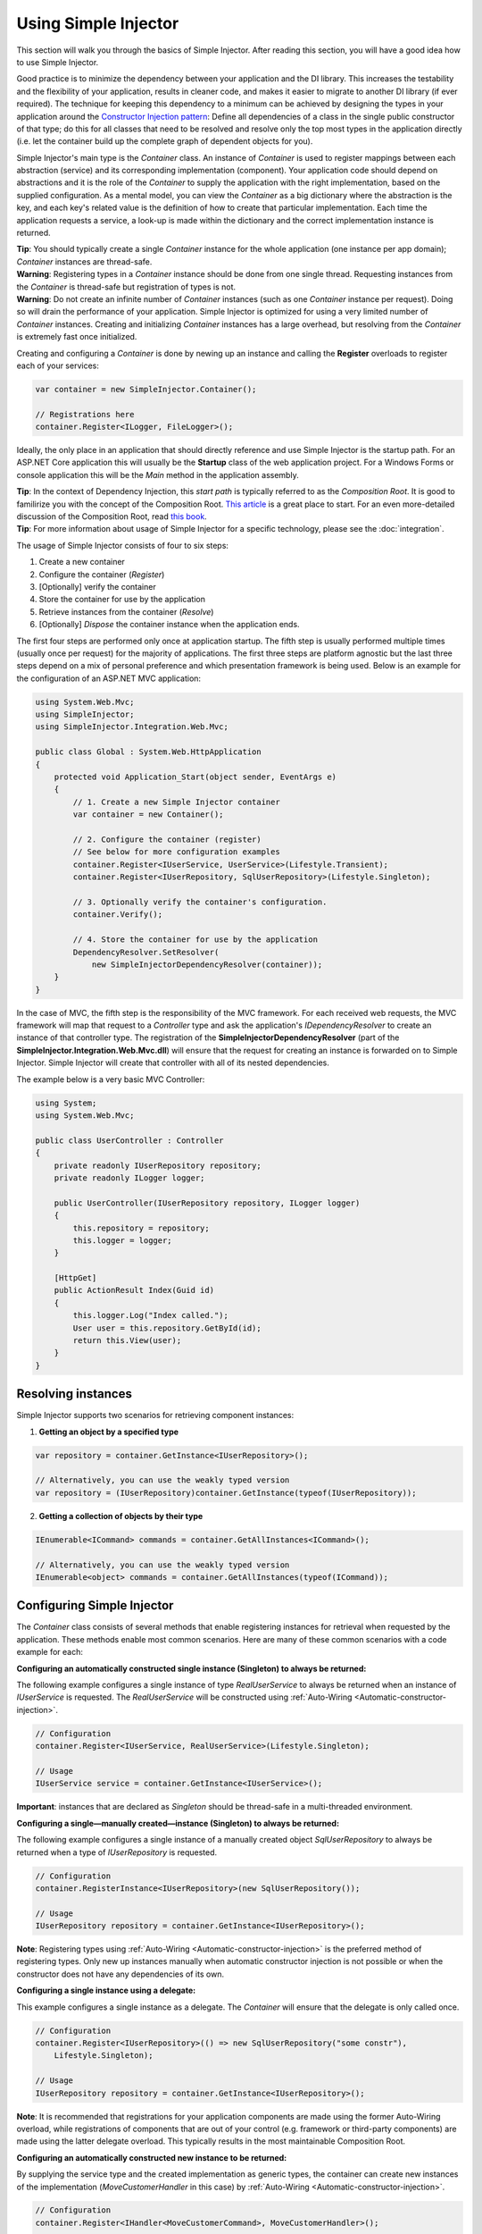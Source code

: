 =====================
Using Simple Injector
=====================

This section will walk you through the basics of Simple Injector. After reading this section, you will have a good idea how to use Simple Injector.

Good practice is to minimize the dependency between your application and the DI library. This increases the testability and the flexibility of your application, results in cleaner code, and makes it easier to migrate to another DI library (if ever required). The technique for keeping this dependency to a minimum can be achieved by designing the types in your application around the `Constructor Injection pattern <https://mng.bz/oN9j>`_: Define all dependencies of a class in the single public constructor of that type; do this for all classes that need to be resolved and resolve only the top most types in the application directly (i.e. let the container build up the complete graph of dependent objects for you).

Simple Injector's main type is the *Container* class. An instance of *Container* is used to register mappings between each abstraction (service) and its corresponding implementation (component). Your application code should depend on abstractions and it is the role of the *Container* to supply the application with the right implementation, based on the supplied configuration. As a mental model, you can view the *Container* as a big dictionary where the abstraction is the key, and each key's related value is the definition of how to create that particular implementation. Each time the application requests a service, a look-up is made within the dictionary and the correct implementation instance is returned.

.. container:: Note

    **Tip**: You should typically create a single *Container* instance for the whole application (one instance per app domain); *Container* instances are thread-safe.

.. container:: Note

    **Warning**: Registering types in a *Container* instance should be done from one single thread. Requesting instances from the *Container* is thread-safe but registration of types is not.

.. container:: Note

    **Warning**: Do not create an infinite number of *Container* instances (such as one *Container* instance per request). Doing so will drain the performance of your application. Simple Injector is optimized for using a very limited number of *Container* instances. Creating and initializing *Container* instances has a large overhead, but resolving from the *Container* is extremely fast once initialized.

Creating and configuring a *Container* is done by newing up an instance and calling the **Register** overloads to register each of your services:

.. code-block:: c#

    var container = new SimpleInjector.Container();

    // Registrations here
    container.Register<ILogger, FileLogger>();

Ideally, the only place in an application that should directly reference and use Simple Injector is the startup path. For an ASP.NET Core application this will usually be the **Startup** class of the web application project. For a Windows Forms or console application this will be the *Main* method in the application assembly.

.. container:: Note

    **Tip**: In the context of Dependency Injection, this *start path* is typically referred to as the *Composition Root*. It is good to familirize you with the concept of the Composition Root. `This article <https://mng.bz/K1qZ>`_ is a great place to start. For an even more-detailed discussion of the Composition Root, read `this book <https://manning.com/seemann2>`_.

.. container:: Note

    **Tip**: For more information about usage of Simple Injector for a specific technology, please see the :doc:`integration`.

The usage of Simple Injector consists of four to six steps:

#. Create a new container
#. Configure the container (*Register*)
#. [Optionally] verify the container
#. Store the container for use by the application
#. Retrieve instances from the container (*Resolve*)
#. [Optionally] `Dispose` the container instance when the application ends.

The first four steps are performed only once at application startup. The fifth step is usually performed multiple times (usually once per request) for the majority of applications. The first three steps are platform agnostic but the last three steps depend on a mix of personal preference and which presentation framework is being used. Below is an example for the configuration of an ASP.NET MVC application:

.. code-block:: c#

    using System.Web.Mvc;
    using SimpleInjector;
    using SimpleInjector.Integration.Web.Mvc;

    public class Global : System.Web.HttpApplication
    {
        protected void Application_Start(object sender, EventArgs e)
        {
            // 1. Create a new Simple Injector container
            var container = new Container();

            // 2. Configure the container (register)
            // See below for more configuration examples
            container.Register<IUserService, UserService>(Lifestyle.Transient);
            container.Register<IUserRepository, SqlUserRepository>(Lifestyle.Singleton);

            // 3. Optionally verify the container's configuration.
            container.Verify();

            // 4. Store the container for use by the application
            DependencyResolver.SetResolver(
                new SimpleInjectorDependencyResolver(container));
        }
    }

In the case of MVC, the fifth step is the responsibility of the MVC framework. For each received web requests, the MVC framework will map that request to a *Controller* type and ask the application's *IDependencyResolver* to create an instance of that controller type. The registration of the **SimpleInjectorDependencyResolver** (part of the **SimpleInjector.Integration.Web.Mvc.dll**) will ensure that the request for creating an instance is forwarded on to Simple Injector. Simple Injector will create that controller with all of its nested dependencies.

The example below is a very basic MVC Controller:

.. code-block:: c#

    using System;
    using System.Web.Mvc;

    public class UserController : Controller
    {
        private readonly IUserRepository repository;
        private readonly ILogger logger;

        public UserController(IUserRepository repository, ILogger logger)
        {
            this.repository = repository;
            this.logger = logger;
        }

        [HttpGet]
        public ActionResult Index(Guid id)
        {
            this.logger.Log("Index called.");
            User user = this.repository.GetById(id);
            return this.View(user);
        }
    }

.. _Resolving-Instances:

Resolving instances
===================

Simple Injector supports two scenarios for retrieving component instances:

1. **Getting an object by a specified type**

.. code-block:: c#

    var repository = container.GetInstance<IUserRepository>();

    // Alternatively, you can use the weakly typed version
    var repository = (IUserRepository)container.GetInstance(typeof(IUserRepository));

2. **Getting a collection of objects by their type**

.. code-block:: c#

    IEnumerable<ICommand> commands = container.GetAllInstances<ICommand>();

    // Alternatively, you can use the weakly typed version
    IEnumerable<object> commands = container.GetAllInstances(typeof(ICommand));

.. _Usage-Configuring-Simple-Injector:

Configuring Simple Injector
===========================

The *Container* class consists of several methods that enable registering instances for retrieval when requested by the application. These methods enable most common scenarios. Here are many of these common scenarios with a code example for each:

**Configuring an automatically constructed single instance (Singleton) to always be returned:**

The following example configures a single instance of type *RealUserService* to always be returned when an instance of *IUserService* is requested. The *RealUserService* will be constructed using :ref:`Auto-Wiring <Automatic-constructor-injection>`.

.. code-block:: c#

    // Configuration
    container.Register<IUserService, RealUserService>(Lifestyle.Singleton);

    // Usage
    IUserService service = container.GetInstance<IUserService>();

.. container:: Note

    **Important**: instances that are declared as *Singleton* should be thread-safe in a multi-threaded environment.

**Configuring a single—manually created—instance (Singleton) to always be returned:**

The following example configures a single instance of a manually created object `SqlUserRepository` to always be returned when a type of `IUserRepository` is requested.

.. code-block:: c#

    // Configuration
    container.RegisterInstance<IUserRepository>(new SqlUserRepository());

    // Usage
    IUserRepository repository = container.GetInstance<IUserRepository>();

.. container:: Note

    **Note**: Registering types using :ref:`Auto-Wiring <Automatic-constructor-injection>` is the preferred method of registering types. Only new up instances manually when automatic constructor injection is not possible or when the constructor does not have any dependencies of its own.

**Configuring a single instance using a delegate:**

This example configures a single instance as a delegate. The *Container* will ensure that the delegate is only called once.

.. code-block:: c#

    // Configuration
    container.Register<IUserRepository>(() => new SqlUserRepository("some constr"),
        Lifestyle.Singleton);

    // Usage
    IUserRepository repository = container.GetInstance<IUserRepository>();
    
.. container:: Note
    
    **Note**: It is recommended that registrations for your application components are made using the former Auto-Wiring overload, while registrations of components that are out of your control (e.g. framework or third-party components) are made using the latter delegate overload. This typically results in the most maintainable Composition Root.

**Configuring an automatically constructed new instance to be returned:**

By supplying the service type and the created implementation as generic types, the container can create new instances of the implementation (*MoveCustomerHandler* in this case) by :ref:`Auto-Wiring <Automatic-constructor-injection>`.

.. code-block:: c#

    // Configuration
    container.Register<IHandler<MoveCustomerCommand>, MoveCustomerHandler>();

    // Alternatively you can supply the transient Lifestyle with the same effect.
    container.Register<IHandler<MoveCustomerCommand>, MoveCustomerHandler>(
        Lifestyle.Transient);

    // Usage
    var handler = container.GetInstance<IHandler<MoveCustomerCommand>>();

**Configuring a new instance to be returned on each call using a delegate:**

By supplying a delegate, types can be registered that cannot be created by using :ref:`Auto-Wiring <Automatic-constructor-injection>`.

.. container:: Note

    By referencing the *Container* instance within the delegate, the *Container* can still manage as much of the object creation work as possible:

.. code-block:: c#

    // Configuration
    container.Register<IHandler<MoveCustomerCommand>>(() => {
        // Get a new instance of the concrete MoveCustomerHandler class:
        var handler = container.GetInstance<MoveCustomerHandler>();

        // Configure the handler:
        handler.ExecuteAsynchronously = true;

        return handler;
    });

    container.Register<IHandler<MoveCustomerCommand>>(() => { ... }, Lifestyle.Transient);
    // Alternatively you can supply the transient Lifestyle with the same effect.
    // Usage
    var handler = container.GetInstance<IHandler<MoveCustomerCommand>>();

.. _Configuring-Property-Injection:
.. _Initializing-Auto-Wired-Instances:

**Initializing auto-wired instances:**

For types that need to be injected we recommend that you define a single public constructor that contains all dependencies. In scenarios where its impossible to fully configure a type using constructor injection, the *RegisterInitializer* method can be used to add additional initialization for such type. The previous example showed an example of property injection but a more preferred approach is to use the **RegisterInitializer** method:

.. code-block:: c#

    // Configuration
    container.Register<IHandler<MoveCustomerCommand>>, MoveCustomerHandler>();
    container.Register<IHandler<ShipOrderCommand>>, ShipOrderHandler>();

    // IHandler<T> implements IHandler
    container.RegisterInitializer<IHandler>(handlerToInitialize =>
    {
        handlerToInitialize.ExecuteAsynchronously = true;
    });

    // Usage
    var handler1 = container.GetInstance<IHandler<MoveCustomerCommand>>();
    Assert.IsTrue(handler1.ExecuteAsynchronously);

    var handler2 = container.GetInstance<IHandler<ShipOrderCommand>>();
    Assert.IsTrue(handler2.ExecuteAsynchronously);

The *Action<T>* delegate that is registered by the **RegisterInitializer** method is called once the *Container* has created a new instance of `T` (or any instance that inherits from or implements `T` depending on exactly how you have configured your registrations). In the example *MoveCustomerHandler* implements *IHandler* and because of this the *Action<IHandler>* delegate will be called with a reference to the newly created instance.

.. container:: Note

    **Note**: The *Container* will not be able to call an initializer delegate on a type that is manually constructed using the *new* operator. Use :ref:`Auto-Wiring <Automatic-constructor-injection>` whenever possible.

.. container:: Note

    **Tip**: Multiple initializers can be applied to a concrete type and the *Container* will call all initializers that apply. They are **guaranteed** to run in the same order that they are registered.

.. _Automatic-Batch-registration:

Auto-Registration/Batch-registration
------------------------------------

When an application starts to grow, so does the number of types to register in the container. This can cause a lot of maintenance on part of your application that holds your container registration. When working with a team, you'll start to experience many merge conflicts which increases the chance of errors.

To minimize these problems, Simple Injector allows groups of types to be registered with a few lines of code. Especially when registering a family of types that are defined using the same (generic) interface. For instance, the previous example with the  *IHandler<T>* registrations can be reduced to the following code:

.. code-block:: c#

    // Configuration
    Assembly[] assemblies = // determine list of assemblies to search in
    container.Register(typeof(IHandler<>), assemblies);

When supplying a list of assemblies to the **Register** method, Simple Injector goes through the assemblies and registers all types that implement the given interface. In this example, an open-generic type (*IHandler<T>*) is supplied. Simple Injector will automatically find all implementations of this interface.

.. container:: Note

    **Note**: For more information about batch registration, please see the :ref:`Batch-registration <batch-registration>` section.

.. _Collections:

Collections
===========

Besides making one-to-one mappings between an abstraction and an implementation, Simple Injector allows a set of implementations to be registered for a given abstraction. Those implementations can than be requested from the container as a collection of instances. Simple Injector contains dedicated methods for registering and resolving collections of types.

.. container:: Note

    **Note**: In contrast to most other DI Containers, Simple Injector differentiates between the registration of collections of services from normal one-to-one registrations. To learn more about why this is done, please read :ref:`this <separate-collections>`.

Here are some examples that show how collections can be registered and resolved:

.. code-block:: c#

    // Configuration
    // Registering a list of instances that will be created by the container.
    // Supplying a collection of types is the preferred way of registering collections.
    container.Collection.Register<ILogger>(typeof(MailLogger), typeof(SqlLogger));

    // Register a fixed list (these instances should be thread-safe).
    container.Collection.Register<ILogger>(new MailLogger(), new SqlLogger());

    // Using a collection from another subsystem
    container.Collection.Register<ILogger>(Logger.Providers);

    // Usage
    IEnumerable<ILogger> loggers = container.GetAllInstances<ILogger>();

.. container:: Note

    **Note**: When zero instances are registered using **Collection.Register**, each call to **Container.GetAllInstances** will return an empty list.

.. container:: Note

    **Warning**: Simple Injector requires a call to **Collection.Register** to be made, even in the absence of any instances. Without a call to **Collection.Register**, Simple Injector will throw an exception.

Just as with normal types, Simple Injector can inject collections of instances into constructors:

.. code-block:: c#

    // Definition
    public class Service : IService
    {
        private readonly IEnumerable<ILogger> loggers;

        public Service(IEnumerable<ILogger> loggers)
        {
            this.loggers = loggers;
        }

        void IService.DoStuff()
        {
            // Log to all loggers
            foreach (var logger in this.loggers)
            {
                logger.Log("Some message");
            }
        }
    }

    // Configuration
    container.Collection.Register<ILogger>(typeof(MailLogger), typeof(SqlLogger));
    container.Register<IService, Service>(Lifestyle.Singleton);

    // Usage
    var service = container.GetInstance<IService>();
    service.DoStuff();

The **Collection.Register** overloads that take a collection of *Type* instances rely on the *Container* to create an instance of each type just as it would for individual registrations. This means that the same rules we have seen above apply to each item in the collection. Take a look at the following configuration:

.. code-block:: c#

    // Configuration
    container.Register<MailLogger>(Lifestyle.Singleton);
    container.RegisterInstance<ILogger>(new FileLogger());

    container.Collection.Register<ILogger>(
        typeof(MailLogger), 
        typeof(SqlLogger), 
        typeof(ILogger));

When the registered collection of *ILogger* instances are resolved, the *Container* will resolve each of them applying the specific rules of their configuration. When no registration exists, the type is created with the default **Transient** lifestyle (*transient* means that a new instance is created every time the returned collection is iterated). In the example, the *MailLogger* type is registered as **Singleton**, and so each resolved *ILogger* collection will always have the same instance of *MailLogger* in their collection.

Because the creation is forwarded, abstract types can also be registered using **Collection.Register**. In the above example the *ILogger* type itself is registered using **Collection.Register**. This seems like a recursive definition, but it will work nonetheless. In this particular case you could imagine this to be a registration with a default ILogger registration which is also included in the collection of *ILogger* instances as well. A more usual scenario however is the use of a composite as shown below.

Alternatively, if the components of the collections are supplied explicity, as the previous example shows, opposed to supplying an assembly instance, the **Collection.Append** method can be used to achieve the same:

.. code-block:: c#

    container.Register<ILogger, FileLogger>();

    container.Collection.Append<ILogger, MailLogger>(Lifestyle.Singleton);
    container.Collection.Append<ILogger, SqlLogger>();
    container.Collection.AppendInstance<ILogger>(new FileLogger>());
    
This set of registrations is identical to the previous construct using **Collection.Register**.

While resolving collections is useful and also works with :ref:`automatic constructor injection <Automatic-constructor-injection>`, the registration of *Composites* is preferred over the use of collections as constructor arguments in application code. Register a composite whenever possible, as shown in the example below:

.. code-block:: c#

    // Definition
    public class CompositeLogger : ILogger
    {
        private readonly IEnumerable<ILogger> loggers;

        public CompositeLogger(IEnumerable<ILogger> loggers)
        {
            this.loggers = loggers;
        }

        public void Log(string message)
        {
            foreach (var logger in this.loggers)
            {
                logger.Log(message);
            }
        }
    }

    // Configuration
    container.Register<IService, Service>(Lifestyle.Singleton);
    container.Register<ILogger, CompositeLogger>(Lifestyle.Singleton);
    container.Collection.Register<ILogger>(typeof(MailLogger), typeof(SqlLogger));

    // Usage
    var service = container.GetInstance<IService>();
    service.DoStuff();

When using this approach none of your services (except *CompositeLogger*) need a dependency on *IEnumerable<ILogger>*—they can all simply have a dependency on the *ILogger* interface itself.

.. _Collection-types:

Collection types
----------------

Besides *IEnumerable<ILogger>*, Simple Injector natively supports other collection types as well. The following types are supported:

 - *IEnumerable<T>*
 - *ICollection<T>*
 - *IList<T>*
 - *IReadOnlyCollection<T>* (.NET >= v4.5 and .NET Standard only)
 - *IReadOnlyList<T>* (.NET >= v4.5 and .NET Standard only)
 - *Collection<T>* (Simple Injector >= v4.4)
 - *T[]* (array)
 - *List<T>* (Simple Injector >= v4.4)

.. container:: Note

    **Note:** The *IReadOnlyCollection<T>* and *IReadOnlyList<T>* interfaces are new in .NET 4.5. Only the .NET 4.5 and .NET Standard (including .NET Core and Xamarin) builds of Simple Injector will be able to automatically inject these abstractions into your components. These interfaces are *not* supported by the .NET 4.0 version of Simple Injector.

Simple Injector preserves the lifestyle of instances that are returned from an injected *IEnumerable<T>*, *ICollection<T>*, *Collection<T>*, *IList<T>*, *IReadOnlyCollection<T>* and *IReadOnlyList<T>* instance. In reality you should not see the injected *IEnumerable<T>* as a collection of instances—you should consider it a ***stream*** of instances. Simple Injector will always inject a reference to the same stream (the *IEnumerable<T>* or *ICollection<T>* itself is a singleton) and each time you iterate the *IEnumerable<T>*, for each individual component, the container is asked to resolve the instance based on the lifestyle of that component.

.. container:: Note

    **Warning**: In contrast to the collection abstractions, **array** and **List<T>** are registered as **Transient**. Array and List<T> are a mutable types; a consumer can change the contents of such collection. Sharing it (by making it singleton) might cause unrelated parts of your applications to fail when changes are made to it. Because an array and List<T> are concrete types, they can not function as a stream, causing the elements in the array to get the lifetime of the consuming component. This could cause :doc:`lifestyle mismatches <LifestyleMismatches>` when the array wasn't registered as transient.

.. _Batch-registering-collections:

Auto-registering collections
----------------------------

Just as with one-to-one mappings, Simple Injector allows collections of types to be auto-registered. There are overloads of the **Collection.Register** method that accept a list of *Assembly* instances. Simple Injector will go through those assemblies to look for implementations of the supplied type:

.. code-block:: c#

    Assembly[] assemblies = // determine list of assemblies to search in
    container.Collection.Register<ILogger>(assemblies);

The previous code snippet will register all *ILogger* implementations that can be found in the supplied assemblies as part of the collection.

.. container:: Note

    **Warning**: This **Collection.Register** overload will request all the types from the supplied *Assembly* instances. The CLR however does not give *any* guarantees whatsoever about the order in which these types are returned. Don't be surprised if the order of these types in the collection change after a recompile or an application restart.

.. container:: Note

    **Note**: For more information about batch registration, please see the :ref:`Auto-registration <batch-registration>` section.

.. _Appending-to-collections:

Adding registrations to an existing collection
----------------------------------------------

In most cases you would register a collection with a single line of code. There are cases where you need to append registrations to an already registered collection. Common use cases for this are integration scenarios where you need to interact with some DI Containers that made its own registrations on your behalf, or in cases where you want to add extra types based on configuration settings. In these cases it might be benifecial to append registrations to an existing collection.

To be able to do this, Simple Injector contains the **Collection.Append** method.

.. code-block:: c#

    Assembly[] assemblies = // determine list of assemblies to search in
    container.Collection.Register<ILogger>(assemblies);

    container.Collection.Append<ILogger, ExtraLogger>();


.. _Verifying-Container:

Verifying the container's configuration
=======================================

You can call the *Verify* method of the *Container*. The *Verify* method provides a fail-fast mechanism to prevent your application from starting when the *Container* has been accidentally misconfigured. The *Verify* method checks the entire configuration by creating an instance of each registered type.

.. container:: Note

    **Tip**: Calling **Verify** is not required, but is *highly encouraged*.


For more information about creating an application and container configuration that can be successfully verified, please read the :ref:`How To Verify the container's configuration <Verify-Configuration>`.

.. _Automatic-Constructor-Injection:

Automatic constructor injection / auto-wiring
=============================================

Simple Injector uses the public constructor of a registered type and analyzes each constructor argument. The *Container* will resolve an instance for each argument type and then invoke the constructor using those instances. This mechanism is called *Auto-Wiring* and is one of the fundamental features that separates a DI Container from applying DI by hand. 

Simple Injector has the following prerequisites to be able to provide auto-wiring:

#. Each type to be created must be concrete (not abstract, an interface or an open-generic type). Types may be internal, although this can be limited if you're running in a sandbox (e.g. Silverlight or Windows Phone).
#. The type *should* have one public constructor (this may be a default constructor).
#. All the types of the arguments in that constructor must be resolvable by the *Container*; optional arguments are not supported.

.. container:: Note

    **Tip**: Even though Simple Injector can create a concrete type even if it hasn't been registered explicitly in the container, best practice is to register *all* types explicitly in the container.

The following code shows an example of the use of automatic constructor injection. The example shows an *IUserRepository* interface with a concrete *SqlUserRepository* implementation and a concrete *UserService* class. The *UserService* class has one public constructor with an *IUserRepository* argument. Because the dependencies of the *UserService* are registered, Simple Injector is able to create a new *UserService* instance.

.. code-block:: c#

    // Definitions
    public interface IUserRepository { }
    public class SqlUserRepository : IUserRepository { }
    
    public class UserService : IUserService
    {
        private readonly IUserRepository repository;
        public UserService(IUserRepository repository)
        { 
            this.repository = repository;
        }
    }

    // Configuration
    var container = new Container();

    container.Register<IUserRepository, SqlUserRepository>(Lifestyle.Singleton);
    container.Register<IUserService, UserService>(Lifestyle.Singleton);

    // Usage
    var service = container.GetInstance<IUserService>();

.. _More-Information:

More information
================
For more information about Simple Injector please visit the following links: 

* The :doc:`lifetimes` page explains how to configure lifestyles such as **transient**, **singleton**, and many others.
* See the :doc:`integration` for more information about how to integrate Simple Injector into your specific application framework.
* For more information about dependency injection in general, please visit `this page on Stackoverflow <https://stackoverflow.com/tags/dependency-injection/info>`_.
* If you have any questions about how to use Simple Injector or about dependency injection in general, the experts at `Stackoverflow.com <https://stackoverflow.com/questions/ask?tags=simple-injector%20ioc-container%20dependency-injection%20.net%20c%23>`_ are waiting for you.
* For all other Simple Injector related question and discussions, such as bug reports and feature requests, the `Simple Injector discussion forum <https://simpleinjector.org/forum>`_ will be the place to start.
* The book `Dependency Injection Principles, Practices, and Patterns <https://manning.com/seemann2/>`_ presents core DI patterns in plain C# so you'll fully understand how DI works.

